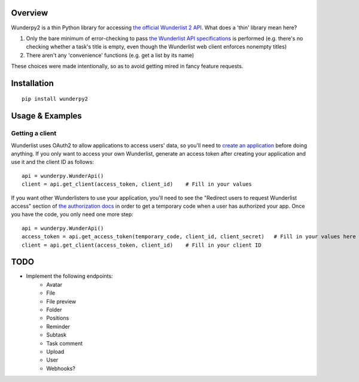 Overview
========
Wunderpy2 is a thin Python library for accessing `the official Wunderlist 2 API <https://developer.wunderlist.com/documentation>`_. What does a 'thin' library mean here?

1. Only the bare minimum of error-checking to pass `the Wunderlist API specifications <https://developer.wunderlist.com/documentation>`_ is performed (e.g. there's no checking whether a task's title is empty, even though the Wunderlist web client enforces nonempty titles)
2. There aren't any 'convenience' functions (e.g. get a list by its name)

These choices were made intentionally, so as to avoid getting mired in fancy feature requests.

Installation
============
::

    pip install wunderpy2

Usage & Examples
================
Getting a client
----------------
Wunderlist uses OAuth2 to allow applications to access users' data, so you'll need to `create an application <https://developer.wunderlist.com/apps>`_ before doing anything. If you only want to access your own Wunderlist, generate an access token after creating your application and use it and the client ID as follows::

    api = wunderpy.WunderApi()
    client = api.get_client(access_token, client_id)    # Fill in your values

If you want other Wunderlisters to use your application, you'll need to see the "Redirect users to request Wunderlist access" section of `the authorization docs <https://developer.wunderlist.com/documentation/concepts/authorization>`_ in order to get a temporary code when a user has authorized your app. Once you have the code, you only need one more step::

    api = wunderpy.WunderApi()
    access_token = api.get_access_token(temporary_code, client_id, client_secret)   # Fill in your values here
    client = api.get_client(access_token, client_id)    # Fill in your client ID

TODO 
====
* Implement the following endpoints:
    * Avatar
    * File
    * File preview
    * Folder
    * Positions
    * Reminder
    * Subtask
    * Task comment
    * Upload
    * User
    * Webhooks?

